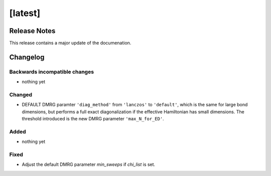 [latest]
========

Release Notes
-------------
This release contains a major update of the documenation.

Changelog
---------

Backwards incompatible changes
^^^^^^^^^^^^^^^^^^^^^^^^^^^^^^
- nothing yet

Changed
^^^^^^^
- DEFAULT DMRG paramter ``'diag_method'`` from ``'lanczos'`` to ``'default'``, which is the same for large bond
  dimensions, but performs a full exact diagonalization if the effective Hamiltonian has small dimensions.
  The threshold introduced is the new DMRG parameter ``'max_N_for_ED'``.

Added
^^^^^
- nothing yet

Fixed
^^^^^
- Adjust the default DMRG parameter `min_sweeps` if `chi_list` is set.
